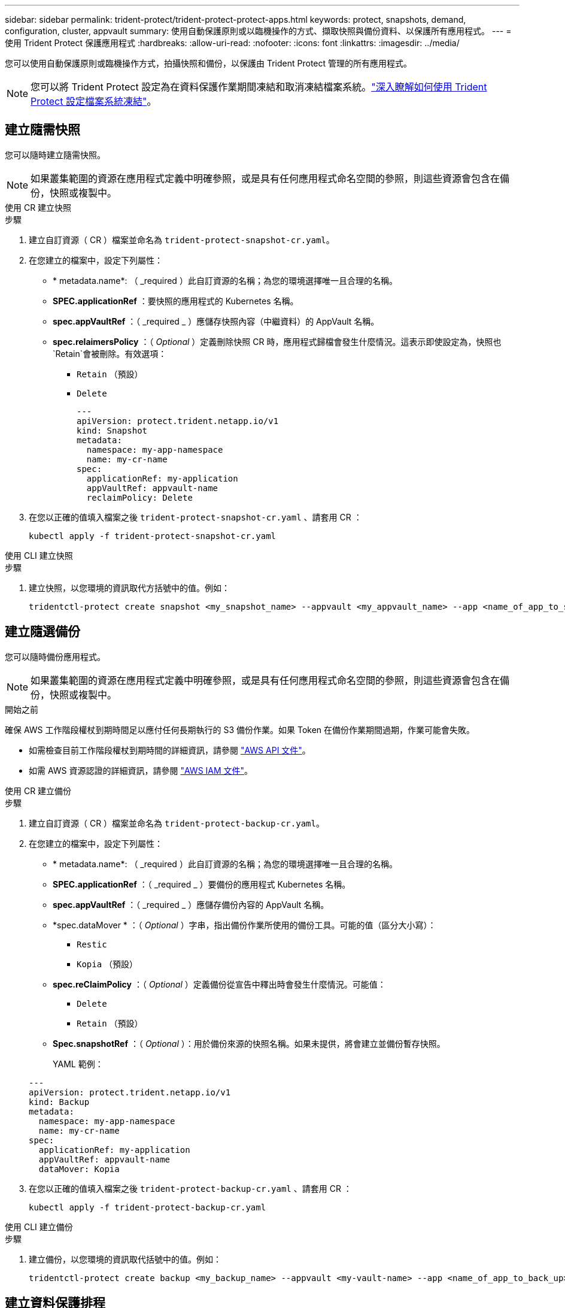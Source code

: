 ---
sidebar: sidebar 
permalink: trident-protect/trident-protect-protect-apps.html 
keywords: protect, snapshots, demand, configuration, cluster, appvault 
summary: 使用自動保護原則或以臨機操作的方式、擷取快照與備份資料、以保護所有應用程式。 
---
= 使用 Trident Protect 保護應用程式
:hardbreaks:
:allow-uri-read: 
:nofooter: 
:icons: font
:linkattrs: 
:imagesdir: ../media/


[role="lead"]
您可以使用自動保護原則或臨機操作方式，拍攝快照和備份，以保護由 Trident Protect 管理的所有應用程式。


NOTE: 您可以將 Trident Protect 設定為在資料保護作業期間凍結和取消凍結檔案系統。link:trident-protect-requirements.html#protecting-data-with-kubevirt-vms["深入瞭解如何使用 Trident Protect 設定檔案系統凍結"]。



== 建立隨需快照

您可以隨時建立隨需快照。


NOTE: 如果叢集範圍的資源在應用程式定義中明確參照，或是具有任何應用程式命名空間的參照，則這些資源會包含在備份，快照或複製中。

[role="tabbed-block"]
====
.使用 CR 建立快照
--
.步驟
. 建立自訂資源（ CR ）檔案並命名為 `trident-protect-snapshot-cr.yaml`。
. 在您建立的檔案中，設定下列屬性：
+
** * metadata.name*: （ _required ）此自訂資源的名稱；為您的環境選擇唯一且合理的名稱。
** *SPEC.applicationRef* ：要快照的應用程式的 Kubernetes 名稱。
** *spec.appVaultRef* ：（ _required _ ）應儲存快照內容（中繼資料）的 AppVault 名稱。
** *spec.relaimersPolicy* ：（ _Optional_ ）定義刪除快照 CR 時，應用程式歸檔會發生什麼情況。這表示即使設定為，快照也 `Retain`會被刪除。有效選項：
+
*** `Retain` （預設）
*** `Delete`
+
[source, yaml]
----
---
apiVersion: protect.trident.netapp.io/v1
kind: Snapshot
metadata:
  namespace: my-app-namespace
  name: my-cr-name
spec:
  applicationRef: my-application
  appVaultRef: appvault-name
  reclaimPolicy: Delete
----




. 在您以正確的值填入檔案之後 `trident-protect-snapshot-cr.yaml` 、請套用 CR ：
+
[source, console]
----
kubectl apply -f trident-protect-snapshot-cr.yaml
----


--
.使用 CLI 建立快照
--
.步驟
. 建立快照，以您環境的資訊取代方括號中的值。例如：
+
[source, console]
----
tridentctl-protect create snapshot <my_snapshot_name> --appvault <my_appvault_name> --app <name_of_app_to_snapshot> -n <application_namespace>
----


--
====


== 建立隨選備份

您可以隨時備份應用程式。


NOTE: 如果叢集範圍的資源在應用程式定義中明確參照，或是具有任何應用程式命名空間的參照，則這些資源會包含在備份，快照或複製中。

.開始之前
確保 AWS 工作階段權杖到期時間足以應付任何長期執行的 S3 備份作業。如果 Token 在備份作業期間過期，作業可能會失敗。

* 如需檢查目前工作階段權杖到期時間的詳細資訊，請參閱 https://docs.aws.amazon.com/STS/latest/APIReference/API_GetSessionToken.html["AWS API 文件"^]。
* 如需 AWS 資源認證的詳細資訊，請參閱 https://docs.aws.amazon.com/IAM/latest/UserGuide/id_credentials_temp_use-resources.html["AWS IAM 文件"^]。


[role="tabbed-block"]
====
.使用 CR 建立備份
--
.步驟
. 建立自訂資源（ CR ）檔案並命名為 `trident-protect-backup-cr.yaml`。
. 在您建立的檔案中，設定下列屬性：
+
** * metadata.name*: （ _required ）此自訂資源的名稱；為您的環境選擇唯一且合理的名稱。
** *SPEC.applicationRef* ：（ _required _ ）要備份的應用程式 Kubernetes 名稱。
** *spec.appVaultRef* ：（ _required _ ）應儲存備份內容的 AppVault 名稱。
** *spec.dataMover * ：（ _Optional_ ）字串，指出備份作業所使用的備份工具。可能的值（區分大小寫）：
+
*** `Restic`
*** `Kopia` （預設）


** *spec.reClaimPolicy* ：（ _Optional_ ）定義備份從宣告中釋出時會發生什麼情況。可能值：
+
*** `Delete`
*** `Retain` （預設）


** *Spec.snapshotRef* ：（ _Optional_ ）：用於備份來源的快照名稱。如果未提供，將會建立並備份暫存快照。
+
YAML 範例：

+
[source, yaml]
----
---
apiVersion: protect.trident.netapp.io/v1
kind: Backup
metadata:
  namespace: my-app-namespace
  name: my-cr-name
spec:
  applicationRef: my-application
  appVaultRef: appvault-name
  dataMover: Kopia
----


. 在您以正確的值填入檔案之後 `trident-protect-backup-cr.yaml` 、請套用 CR ：
+
[source, console]
----
kubectl apply -f trident-protect-backup-cr.yaml
----


--
.使用 CLI 建立備份
--
.步驟
. 建立備份，以您環境的資訊取代括號中的值。例如：
+
[source, console]
----
tridentctl-protect create backup <my_backup_name> --appvault <my-vault-name> --app <name_of_app_to_back_up> --data-mover <Kopia_or_Restic> -n <application_namespace>
----


--
====


== 建立資料保護排程

保護原則可在已定義的排程中建立快照、備份或兩者、以保護應用程式。您可以選擇每小時、每天、每週和每月建立快照和備份、也可以指定要保留的複本數量。


NOTE: 如果叢集範圍的資源在應用程式定義中明確參照，或是具有任何應用程式命名空間的參照，則這些資源會包含在備份，快照或複製中。

.開始之前
確保 AWS 工作階段權杖到期時間足以應付任何長期執行的 S3 備份作業。如果 Token 在備份作業期間過期，作業可能會失敗。

* 如需檢查目前工作階段權杖到期時間的詳細資訊，請參閱 https://docs.aws.amazon.com/STS/latest/APIReference/API_GetSessionToken.html["AWS API 文件"^]。
* 如需 AWS 資源認證的詳細資訊，請參閱 https://docs.aws.amazon.com/IAM/latest/UserGuide/id_credentials_temp_use-resources.html["AWS IAM 文件"^]。


[role="tabbed-block"]
====
.使用 CR 建立排程
--
.步驟
. 建立自訂資源（ CR ）檔案並命名為 `trident-protect-schedule-cr.yaml`。
. 在您建立的檔案中，設定下列屬性：
+
** * metadata.name*: （ _required ）此自訂資源的名稱；為您的環境選擇唯一且合理的名稱。
** *spec.dataMover * ：（ _Optional_ ）字串，指出備份作業所使用的備份工具。可能的值（區分大小寫）：
+
*** `Restic`
*** `Kopia` （預設）


** *SPEC.applicationRef* ：要備份之應用程式的 Kubernetes 名稱。
** *spec.appVaultRef* ：（ _required _ ）應儲存備份內容的 AppVault 名稱。
** *SPEC.BackupRetention * ：要保留的備份數量。零表示不應建立備份。
** *spec.snapshotRetention * ：要保留的快照數。零表示不應建立任何快照。
** * spec.granularity*: 執行排程的頻率。可能的值、以及必要的相關欄位：
+
*** `Hourly`（要求您指定 `spec.minute`)
*** `Daily`（要求您指定 `spec.minute`和 `spec.hour`)
*** `Weekly`（要求您指定 `spec.minute, spec.hour`， 和 `spec.dayOfWeek`)
*** `Monthly`（要求您指定 `spec.minute, spec.hour`， 和 `spec.dayOfMonth`)
*** `Custom`


** *spec.dayOfMonth*：（可選）計畫應運行的月份日期（1 - 31）。如果粒度設定為 `Monthly`。
** *spec.dayOfWeek*：（可選）計畫應運行的星期幾（0 - 7）。值 0 或 7 表示星期日。如果粒度設定為 `Weekly`。
** *spec.hour*：（可選）計畫應運行的小時數（0 - 23）。如果粒度設定為 `Daily`， `Weekly` ， 或者 `Monthly`。
** *spec.minute*：（可選）計畫應運行的小時中的分鐘數（0 - 59）。如果粒度設定為 `Hourly`， `Daily` ， `Weekly` ， 或者 `Monthly`。
+
[source, yaml]
----
---
apiVersion: protect.trident.netapp.io/v1
kind: Schedule
metadata:
  namespace: my-app-namespace
  name: my-cr-name
spec:
  dataMover: Kopia
  applicationRef: my-application
  appVaultRef: appvault-name
  backupRetention: "15"
  snapshotRetention: "15"
  granularity: Monthly
  dayOfMonth: "1"
  dayOfWeek: "0"
  hour: "0"
  minute: "0"
----


. 在您以正確的值填入檔案之後 `trident-protect-schedule-cr.yaml` 、請套用 CR ：
+
[source, console]
----
kubectl apply -f trident-protect-schedule-cr.yaml
----


--
.使用 CLI 建立排程
--
.步驟
. 建立保護排程，以環境資訊取代方括號中的值。例如：
+

NOTE: 您可以使用 `tridentctl-protect create schedule --help`來檢視此命令的詳細說明資訊。

+
[source, console]
----
tridentctl-protect create schedule <my_schedule_name> --appvault <my_appvault_name> --app <name_of_app_to_snapshot> --backup-retention <how_many_backups_to_retain> --data-mover <Kopia_or_Restic> --day-of-month <day_of_month_to_run_schedule> --day-of-week <day_of_month_to_run_schedule> --granularity <frequency_to_run> --hour <hour_of_day_to_run> --minute <minute_of_hour_to_run> --recurrence-rule <recurrence> --snapshot-retention <how_many_snapshots_to_retain> -n <application_namespace>
----


--
====


== 刪除快照

刪除不再需要的排程或隨需快照。

.步驟
. 移除與快照相關的 Snapshot CR ：
+
[source, console]
----
kubectl delete snapshot <snapshot_name> -n my-app-namespace
----




== 刪除備份

刪除不再需要的排程或隨需備份。

.步驟
. 移除與備份相關的備份 CR ：
+
[source, console]
----
kubectl delete backup <backup_name> -n my-app-namespace
----




== 檢查備份作業的狀態

您可以使用命令列來檢查正在進行，已完成或已失敗的備份作業狀態。

.步驟
. 使用下列命令可擷取備份作業的狀態，以環境中的資訊取代方括號中的值：
+
[source, console]
----
kubectl get backup -n <namespace_name> <my_backup_cr_name> -o jsonpath='{.status}'
----




== 啟用 NetApp 檔案（ anf ）作業的備份與還原

如果您已安裝 Trident Protect ，您可以啟用節省空間的備份與還原功能，以供使用 NetApp 檔案儲存類別的儲存後端使用，並在 Trident 24.06 之前建立。此功能可與 NFSv4 磁碟區搭配使用，不會佔用容量集區的額外空間。

.開始之前
請確認下列事項：

* 您已安裝 Trident Protect 。
* 您已在 Trident Protect 中定義應用程式。在您完成此程序之前、此應用程式的保護功能有限。
* 您已 `azure-netapp-files` 選擇儲存後端的預設儲存類別。


.展開以進行組態步驟
[%collapsible]
====
. 如果 anf Volume 是在升級至 Trident 24.10 之前建立的，請在 Trident 中執行下列動作：
+
.. 針對每個以 NetApp 檔案為基礎且與應用程式相關的 PV ，啟用快照目錄：
+
[source, console]
----
tridentctl update volume <pv name> --snapshot-dir=true -n trident
----
.. 確認已為每個相關的 PV 啟用快照目錄：
+
[source, console]
----
tridentctl get volume <pv name> -n trident -o yaml | grep snapshotDir
----
+
回應：

+
[listing]
----
snapshotDirectory: "true"
----
+
未啟用 Snapshot 目錄時， Trident Protect 會選擇一般備份功能，在備份程序期間會暫時佔用容量集區中的空間。在這種情況下，請確保容量集區中有足夠的可用空間，以建立備份磁碟區大小的暫存磁碟區。





.結果
應用程式已準備好使用 Trident Protect 進行備份與還原。每個 PVC 也可供其他應用程式用於備份和還原。

====
